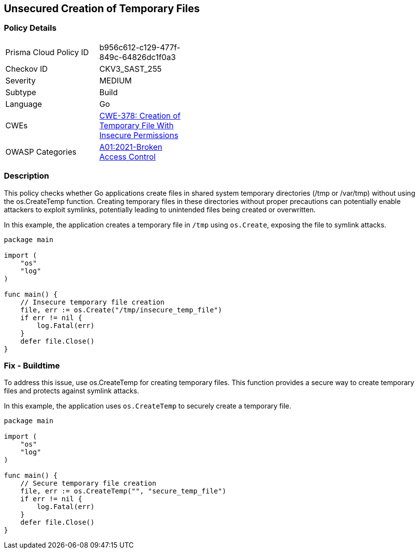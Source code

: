 == Unsecured Creation of Temporary Files

=== Policy Details

[width=45%]
[cols="1,1"]
|=== 
|Prisma Cloud Policy ID 
| b956c612-c129-477f-849c-64826dc1f0a3

|Checkov ID 
|CKV3_SAST_255

|Severity
|MEDIUM

|Subtype
|Build

|Language
|Go

|CWEs
|https://cwe.mitre.org/data/definitions/378.html[CWE-378: Creation of Temporary File With Insecure Permissions]

|OWASP Categories
|https://owasp.org/Top10/A01_2021-Broken_Access_Control/[A01:2021-Broken Access Control]

|=== 

=== Description

This policy checks whether Go applications create files in shared system temporary directories (/tmp or /var/tmp) without using the os.CreateTemp function. Creating temporary files in these directories without proper precautions can potentially enable attackers to exploit symlinks, potentially leading to unintended files being created or overwritten.

In this example, the application creates a temporary file in `/tmp` using `os.Create`, exposing the file to symlink attacks.

[source,Go]
----
package main

import (
    "os"
    "log"
)

func main() {
    // Insecure temporary file creation
    file, err := os.Create("/tmp/insecure_temp_file")
    if err != nil {
        log.Fatal(err)
    }
    defer file.Close()
}
----

=== Fix - Buildtime

To address this issue, use os.CreateTemp for creating temporary files. This function provides a secure way to create temporary files and protects against symlink attacks.

In this example, the application uses `os.CreateTemp` to securely create a temporary file.

[source,Go]
----
package main

import (
    "os"
    "log"
)

func main() {
    // Secure temporary file creation
    file, err := os.CreateTemp("", "secure_temp_file")
    if err != nil {
        log.Fatal(err)
    }
    defer file.Close()
}
----